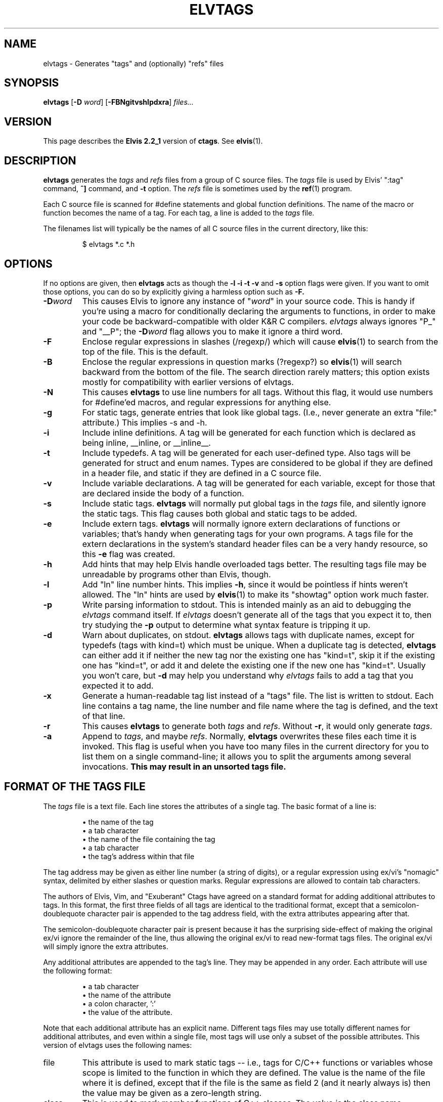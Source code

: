 .TH ELVTAGS 1
.SH NAME
elvtags \- Generates "tags" and (optionally) "refs" files
.SH SYNOPSIS
.B elvtags
.RB [ \-D
.IR word ]
.RB [ \-FBNgitvshlpdxra ]
.I files...
.SH VERSION
This page describes the
.B Elvis 2.2_1
version of
.BR c\&tags .
See
.BR elvis (1).
.SH DESCRIPTION
.B elvtags
generates the
.I tags
and 
.I refs
files from a group of C source files.
The
.I tags
file is used by Elvis' ":tag" command,
\fB^]\fR command, and \fB\-t\fR option.
The
.I refs
file is sometimes used by the
.BR ref (1)
program.
.PP
Each C source file is scanned for #define statements and
global function definitions.
The name of the macro or function becomes the name of a tag.
For each tag, a line is added to the
.I tags
file.
.PP
The filenames list will typically be the names of all C source
files in the current directory, like this:
.RS
.nf

$ elvtags *.c *.h
.RE
.fi
.SH OPTIONS
If no options are given, then
.B elvtags
acts as though the
.B \-l \-i \-t \-v
and
.B \-s
option flags were given.
If you want to omit those options, you can do so by explicitly giving
a harmless option such as
.BR \-F.
.IP \fB\-D\fIword\fR
This causes Elvis to ignore any instance of "\fIword\fR" in your source code.
This is handy if you're using a macro for conditionally declaring the arguments
to functions, in order to make your code be backward-compatible with older K&R
C compilers.
\fIelvtags\fR always ignores "P_" and "__P";
the \fB\-D\fIword\fR flag allows you to make it ignore a third word.
.IP \fB\-F\fR
Enclose regular expressions in slashes (/regexp/) which will cause
.BR elvis (1)
to search from the top of the file.
This is the default.
.IP \fB\-B\fR
Enclose the regular expressions in question marks (?regexp?) so
.BR elvis (1)
will search backward from the bottom of the file.
The search direction rarely matters; this option exists mostly for
compatibility with earlier versions of elvtags.
.IP \fB\-N\fR
This causes
.B elvtags
to use line numbers for all tags.
Without this flag, it would use numbers for #define'ed macros,
and regular expressions for anything else.
.IP \fB\-g\fR
For static tags, generate entries that look like global tags.
(I.e., never generate an extra "file:" attribute.)
This implies \-s and \-h.
.IP \fB\-i\fR
Include inline definitions.
A tag will be generated for each function which is declared as being
inline, __inline, or __inline__.
.IP \fB\-t\fR
Include typedefs.
A tag will be generated for each user-defined type.
Also tags will be generated for struct and enum names.
Types are considered to be global if they are defined in a header file,
and static if they are defined in a C source file.
.IP \fB\-v\fR
Include variable declarations.
A tag will be generated for each variable, except for those that are declared
inside the body of a function.
.IP \fB\-s\fR
Include static tags.
.B elvtags
will normally put global tags in the
.I tags
file, and silently ignore the static tags.
This flag causes both global and static tags to be added.
.IP \fB\-e\fR
Include extern tags.
.B elvtags
will normally ignore extern declarations of functions or variables;
that's handy when generating tags for your own programs.
A tags file for the extern declarations in the system's standard header files
can be a very handy resource, so this \fB\-e\fR flag was created.
.IP \fB\-h\fR
Add hints that may help Elvis handle overloaded tags better.
The resulting tags file may be unreadable by programs other than Elvis, though.
.IP \fB\-l\fR
Add "ln" line number hints.
This implies \fB\-h\fR, since it would be pointless if hints weren't allowed.
The "ln" hints are used by
.BR elvis (1)
to make its "showtag" option work much faster.
.IP \fB\-p\fR
Write parsing information to stdout.
This is intended mainly as an aid to debugging the \fIelvtags\fR command itself.
If \fIelvtags\fR doesn't generate all of the tags that you expect it to,
then try studying the \fB\-p\fR output to determine what syntax feature is
tripping it up.
.IP \fB\-d\fR
Warn about duplicates, on stdout.
.B elvtags
allows tags with duplicate names, except for typedefs (tags with kind=t)
which must be unique.
When a duplicate tag is detected,
.B elvtags
can either add it if neither the new tag nor the existing one has "kind=t",
skip it if the existing one has "kind=t", or
add it and delete the existing one if the new one has "kind=t".
Usually you won't care, but
.B \-d
may help you understand why
.I elvtags
fails to add a tag that you expected it to add.
.IP \fB\-x\fR
Generate a human-readable tag list instead of a "tags" file.
The list is written to stdout.
Each line contains a tag name, the line number and file name where
the tag is defined, and the text of that line.
.IP \fB\-r\fP
This causes
.B elvtags
to generate both 
.I tags
and
.IR refs .
Without \fB\-r\fP, it would only generate
.IR tags .
.IP \fB\-a\fR
Append to
.IR tags ,
and maybe
.IR refs .
Normally,
.B elvtags
overwrites these files each time it is invoked.
This flag is useful when you have too many files in the current directory
for you to list them on a single command-line;
it allows you to split the arguments among several invocations.
.B "This may result in an unsorted tags file."
.SH "FORMAT OF THE TAGS FILE"
The
.I tags
file is a text file.
Each line stores the attributes of a single tag.
The basic format of a line is:
.IP
\(bu the name of the tag
.br
\(bu a tab character
.br
\(bu the name of the file containing the tag
.br
\(bu a tab character
.br
\(bu the tag's address within that file
.PP
The tag address may be given as either line number (a string of digits),
or a regular expression using ex/vi's "nomagic" syntax, delimited by either
slashes or question marks.
Regular expressions are allowed to contain tab characters.
.PP
The authors of Elvis, Vim, and "Exuberant" Ctags have agreed on a
standard format for adding additional attributes to tags.
In this format, the first three fields of all tags are identical to the
traditional format, except that a semicolon-doublequote character pair
is appended to the tag address field, with the extra attributes appearing
after that.
.PP
The semicolon-doublequote character pair is present because it has the
surprising side-effect of making the original ex/vi ignore the remainder
of the line, thus allowing the original ex/vi to read new-format tags files.
The original ex/vi will simply ignore the extra attributes.
.PP
Any additional attributes are appended to the tag's line.
They may be appended in any order.
Each attribute will use the following format:
.IP
\(bu a tab character
.br
\(bu the name of the attribute
.br
\(bu a colon character, ':'
.br
\(bu the value of the attribute.
.PP
Note that each additional attribute has an explicit name.
Different tags files may use totally different names for additional attributes,
and even within a single file, most tags will use only a subset of the
possible attributes.
This version of elvtags uses the following names:
.IP file
This attribute is used to mark static tags -- i.e., tags for C/C++ functions
or variables whose scope is limited to the function in which they are
defined.
The value is the name of the file where it is defined,
except that if the file is the same as field 2
(and it nearly always is)
then the value may be given as a zero-length string.
.IP class
This is used to mark member functions of C++ classes.
The value is the class name.
However, currently elvtags doesn't do a very good job of detecting whether a
function is a member function or not.
.IP kind
This attribute's value is a single letter, indicating the lexical type
of the tagged identifier:
\fBf\fR for a function,
\fBt\fR for a typedef,
\fBs\fR for a struct tag,
\fBu\fR for a union tag,
\fBv\fR for a variable,
\fBd\fR for a macro definition, or
\fBx\fR for an extern declaration.
.IP
Note that in the tags file, the "kind:" label is omitted, for the sake of compactness.
.IP ln
This gives the line number where the tag was defined.
It is redundant, but it is still somewhat useful because it allows
.BR elvis (1)'s
"showtag" option to work faster.
.PP
The values can only contain tabs if those tabs are converted to the '\\t'
(backslash-t) notation.
Similarly, a newline, carriage return, or literal backslash can be given
as '\\n', '\\r', or '\\\\' respectively.
For MS-DOS file names, this means the names must use double backslashes.
Space characters don't require any special encoding.
(This doesn't apply to file names in the
.I tagfile
field, where names can be given without any special encoding.
It only applies to file names in extra fields.)
.PP
As a special case, if an extra attribute contains no ':' to delimit the
name from the value, then the attribute string is assumed to be the value
of an attribute named "kind".
Usually this will be a single letter indicating what type of token the
tag represents -- 'f' for function, 'v' for variable, and so on.
.PP
Here's an example of a new-format tag:
.RS
.nf
bar	foo.c	/^void Foo::bar(int zot)$/;"	class:Foo
.fi
.RE
The tagname is "bar", to match its function's name.
The tagfile is "foo.c".
The tagaddress is a regular expression containing the whole definition line.
Note that a semicolon-doublequote character pair has been appended to the
tagaddress.
There is only one additional attribute, with the name "class" and the value
"Foo".
.SH FILES
.IP tags
A cross-reference that lists each tag name, the name of the source file that
contains it, and a way to locate a particular line in the source file.
.IP refs
The
.I refs
file contains the definitions for each tag in the
.I tags
file, and very little else.
This file can be useful, for example, when licensing restrictions prevent
you from making the source code to the standard C library readable by everybody,
but you still want everybody to know what arguments the library functions need.
.SH BUGS
.B elvtags
is sensitive to indenting and line breaks.
Consequently, it might not discover all of the tags in a file that
is formatted in an unusual way.
.PP
The
.B \-a
flag causes tag files to be appended, but not necessarily sorted.
Some programs expect tags files to be sorted, and will misbehave if they
aren't.
Also, the new format allows a "!_TAG_FILE_SORTED" marker near the top of the
file to indicate whether the file is sorted, but that might not be accurate
after new tags are appended to the file.
Consequently, you should avoid the use of
.BR \-a .
.PP
The new standard doesn't specify how overloaded operators are to be labelled.
If your C++ source contains a definition of operator+=(), then this version of
.B elvtags
will store a tag named "operator+=".
Other versions of elvtags could simply use the name "+=".

.SH "SEE ALSO"
.BR elvis (1),
.BR ref (1)
.SH AUTHOR
Steve Kirkendall
.br
kirkenda@cs.pdx.edu
